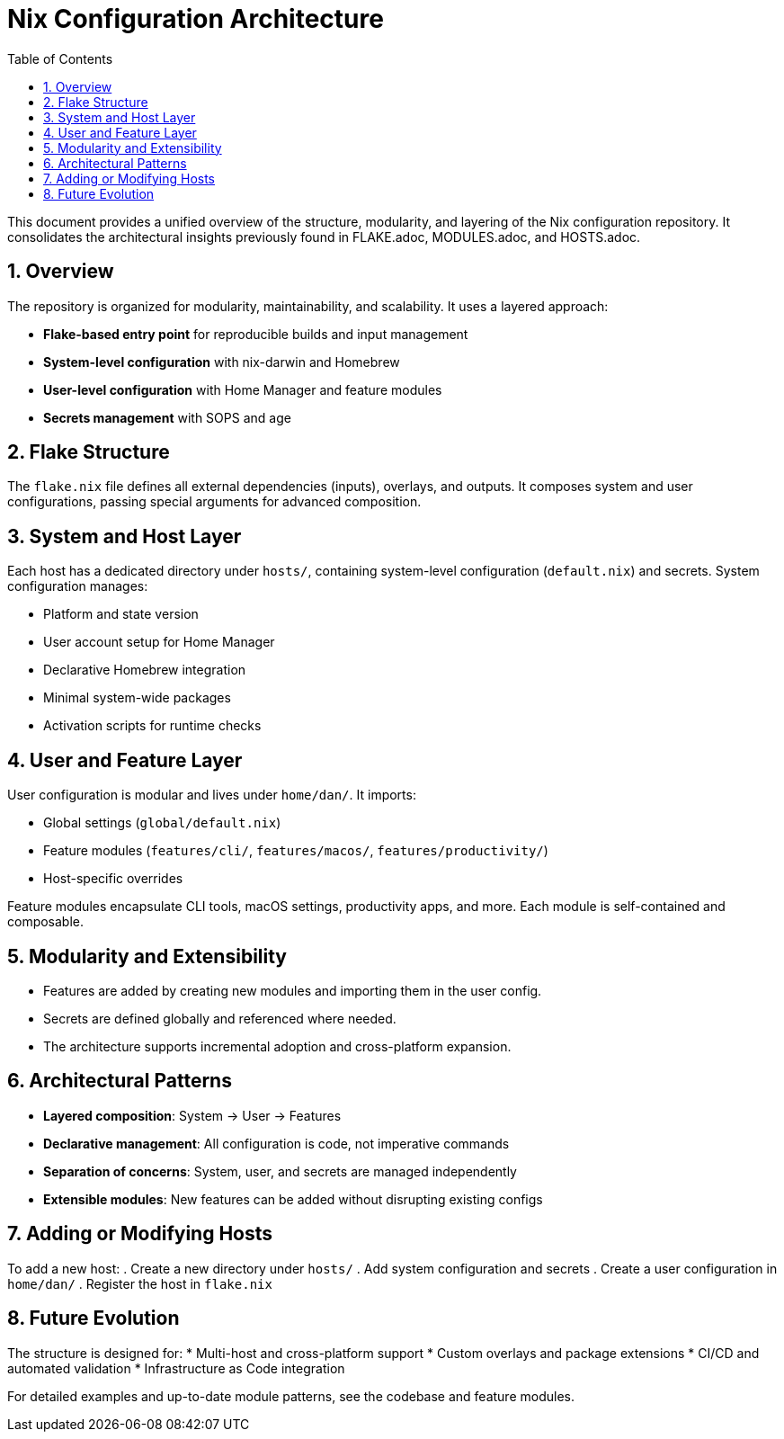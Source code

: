 = Nix Configuration Architecture
:toc: left
:toclevels: 3
:sectnums:
:icons: font

This document provides a unified overview of the structure, modularity, and layering of the Nix configuration repository. It consolidates the architectural insights previously found in FLAKE.adoc, MODULES.adoc, and HOSTS.adoc.

== Overview

The repository is organized for modularity, maintainability, and scalability. It uses a layered approach:

* **Flake-based entry point** for reproducible builds and input management
* **System-level configuration** with nix-darwin and Homebrew
* **User-level configuration** with Home Manager and feature modules
* **Secrets management** with SOPS and age

== Flake Structure

The `flake.nix` file defines all external dependencies (inputs), overlays, and outputs. It composes system and user configurations, passing special arguments for advanced composition.

== System and Host Layer

Each host has a dedicated directory under `hosts/`, containing system-level configuration (`default.nix`) and secrets. System configuration manages:

* Platform and state version
* User account setup for Home Manager
* Declarative Homebrew integration
* Minimal system-wide packages
* Activation scripts for runtime checks

== User and Feature Layer

User configuration is modular and lives under `home/dan/`. It imports:

* Global settings (`global/default.nix`)
* Feature modules (`features/cli/`, `features/macos/`, `features/productivity/`)
* Host-specific overrides

Feature modules encapsulate CLI tools, macOS settings, productivity apps, and more. Each module is self-contained and composable.

== Modularity and Extensibility

* Features are added by creating new modules and importing them in the user config.
* Secrets are defined globally and referenced where needed.
* The architecture supports incremental adoption and cross-platform expansion.

== Architectural Patterns

* **Layered composition**: System → User → Features
* **Declarative management**: All configuration is code, not imperative commands
* **Separation of concerns**: System, user, and secrets are managed independently
* **Extensible modules**: New features can be added without disrupting existing configs

== Adding or Modifying Hosts

To add a new host:
. Create a new directory under `hosts/`
. Add system configuration and secrets
. Create a user configuration in `home/dan/`
. Register the host in `flake.nix`

== Future Evolution

The structure is designed for:
* Multi-host and cross-platform support
* Custom overlays and package extensions
* CI/CD and automated validation
* Infrastructure as Code integration

For detailed examples and up-to-date module patterns, see the codebase and feature modules.